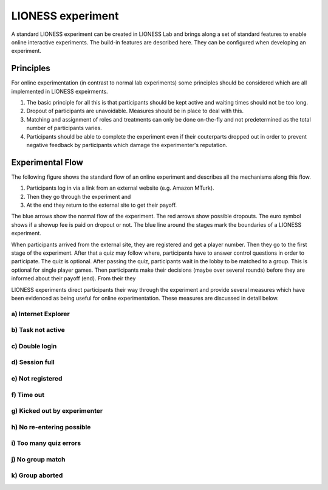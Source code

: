 ====================
LIONESS experiment
====================

A standard LIONESS experiment can be created in LIONESS Lab and brings along a set of standard features to enable online interactive experiments. The build-in features are described here. They can be configured when developing an experiment. 

Principles
===========

For online experimentation (in contrast to normal lab experiments) some principles should be considered which are all implemented in LIONESS expeirments.

1. The basic principle for all this is that participants should be kept active and waiting times should not be too long.
2. Dropout of participants are unavoidable. Measures should be in place to deal with this.
3. Matching and assignment of roles and treatments can only be done on-the-fly and not predetermined as the total number of participants varies.
4. Participants should be able to complete the experiment even if their couterparts dropped out in order to prevent negative feedback by participants which damage the experimenter's reputation.

Experimental Flow
==================

The following figure shows the standard flow of an online experiment and describes all the mechanisms along this flow. 

1. Participants log in via a link from an external website (e.g. Amazon MTurk). 
2. Then they go through the experiment and 
3. At the end they return to the external site to get their payoff. 

.. image:: _static/control_flow2.png

The blue arrows show the normal flow of the experiment. The red arrows show possible dropouts. The euro symbol shows if a showup fee is paid on dropout or not. The blue line around the stages mark the boundaries of a LIONESS experiment.

When participants arrived from the external site, they are registered and get a player number. Then they go to the first stage of the experiment. After that a quiz may follow where, participants have to answer control questions in order to participate. The quiz is optional. After passing the quiz, participants wait in the lobby to be matched to a group. This is optional for single player games. Then participants make their decisions (maybe over several rounds) before they are informed about their payoff (end). From their they 


LIONESS experiments direct participants their way through the experiment and provide several measures which have been evidenced as being useful for online experimentation. These  measures are discussed in detail below.

a) Internet Explorer
---------------------

b) Task not active
-------------------

c) Double login
----------------

d) Session full
----------------

e) Not registered
-------------------


f) Time out
-------------

g) Kicked out by experimenter
-------------------------------

h) No re-entering possible
---------------------------


i) Too many quiz errors
-------------------------

j) No group match
------------------

k) Group aborted
------------------



